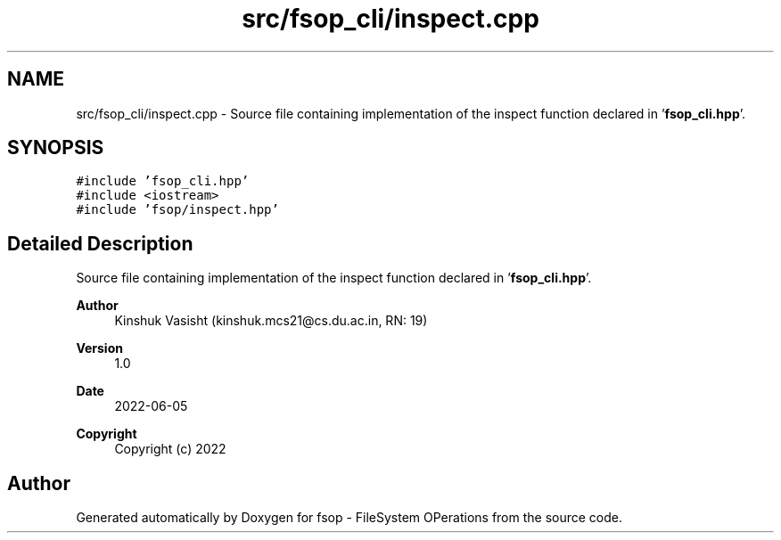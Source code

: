 .TH "src/fsop_cli/inspect.cpp" 3 "Sat Jun 18 2022" "fsop - FileSystem OPerations" \" -*- nroff -*-
.ad l
.nh
.SH NAME
src/fsop_cli/inspect.cpp \- Source file containing implementation of the inspect function declared in '\fBfsop_cli\&.hpp\fP'\&.  

.SH SYNOPSIS
.br
.PP
\fC#include 'fsop_cli\&.hpp'\fP
.br
\fC#include <iostream>\fP
.br
\fC#include 'fsop/inspect\&.hpp'\fP
.br

.SH "Detailed Description"
.PP 
Source file containing implementation of the inspect function declared in '\fBfsop_cli\&.hpp\fP'\&. 


.PP
\fBAuthor\fP
.RS 4
Kinshuk Vasisht (kinshuk.mcs21@cs.du.ac.in, RN: 19) 
.RE
.PP
\fBVersion\fP
.RS 4
1\&.0 
.RE
.PP
\fBDate\fP
.RS 4
2022-06-05
.RE
.PP
\fBCopyright\fP
.RS 4
Copyright (c) 2022 
.RE
.PP

.SH "Author"
.PP 
Generated automatically by Doxygen for fsop - FileSystem OPerations from the source code\&.
